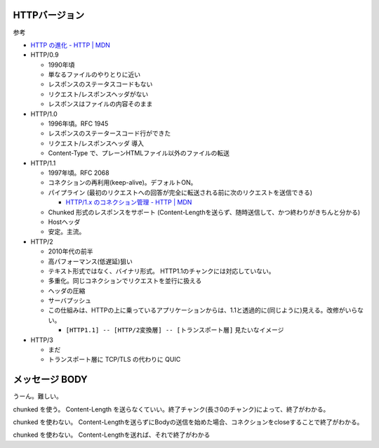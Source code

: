 
HTTPバージョン
=======================

参考

- `HTTP の進化 - HTTP | MDN <https://developer.mozilla.org/ja/docs/Web/HTTP/Basics_of_HTTP/Evolution_of_HTTP>`__



- HTTP/0.9

  - 1990年頃
  - 単なるファイルのやりとりに近い
  - レスポンスのステータスコードもない
  - リクエスト/レスポンスヘッダがない
  - レスポンスはファイルの内容そのまま

- HTTP/1.0

  - 1996年頃。RFC 1945
  - レスポンスのステータースコード行ができた
  - リクエスト/レスポンスヘッダ 導入
  - Content-Type で、プレーンHTMLファイル以外のファイルの転送

- HTTP/1.1

  - 1997年頃。RFC 2068
  - コネクションの再利用(keep-alive)。デフォルトON。
  - パイプライン (最初のリクエストへの回答が完全に転送される前に次のリクエストを送信できる)

    - `HTTP/1.x のコネクション管理 - HTTP | MDN <https://developer.mozilla.org/ja/docs/Web/HTTP/Connection_management_in_HTTP_1.x>`__

  - Chunked 形式のレスポンスをサポート (Content-Lengthを送らず、随時送信して、かつ終わりがきちんと分かる)
  - Hostヘッダ
  - 安定。主流。

- HTTP/2

  - 2010年代の前半
  - 高パフォーマンス(低遅延)狙い
  - テキスト形式ではなく、バイナリ形式。 HTTP1.1のチャンクには対応していない。
  - 多重化。同じコネクションでリクエストを並行に扱える
  - ヘッダの圧縮
  - サーバプッシュ
  - この仕組みは、HTTPの上に乗っているアプリケーションからは、1.1と透過的に(同じように)見える。改修がいらない。

    - ``[HTTP1.1] -- [HTTP/2変換層] -- [トランスポート層]`` 見たいなイメージ

- HTTP/3

  - まだ
  - トランスポート層に TCP/TLS の代わりに QUIC 






メッセージ BODY
==========================

うーん。難しい。

chunked を使う。 Content-Length を送らなくていい。終了チャンク(長さ0のチャンク)によって、終了がわかる。

chunked を使わない。 Content-Lengthを送らずにBodyの送信を始めた場合、コネクションをcloseすることで終了がわかる。

chunked を使わない。 Content-Lengthを送れば、それで終了がわかる



